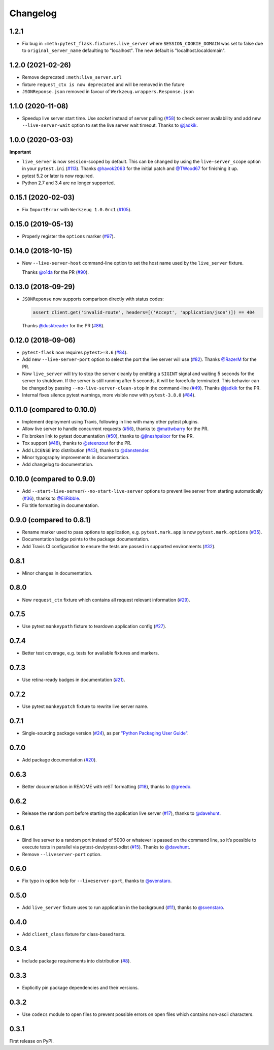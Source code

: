 .. _changelog:

Changelog
=========

1.2.1
------------------
- Fix bug in ``:meth:pytest_flask.fixtures.live_server``
  where ``SESSION_COOKIE_DOMAIN`` was set to false due to
  ``original_server_name`` defaulting to "localhost".
  The new default is "localhost.localdomain".

1.2.0 (2021-02-26)
------------------

- Remove deprecated ``:meth:live_server.url``
- fixture ``request_ctx is now deprecated``
  and will be removed in the future
- ``JSONReponse.json`` removed in favour of
  ``Werkzeug.wrappers.Response.json``

1.1.0 (2020-11-08)
------------------

- Speedup live server start time. Use `socket` instead of server
  pulling (`#58`_) to check server availability and add new
  ``--live-server-wait`` option to set the live server wait timeout.
  Thanks to `@jadkik`_.


1.0.0 (2020-03-03)
------------------

**Important**

- ``live_server`` is now ``session``-scoped by default. This can be changed by using the ``live-server_scope`` option in your ``pytest.ini`` (`#113`_). Thanks `@havok2063`_ for the initial patch and `@TWood67`_ for finishing it up.

- pytest 5.2 or later is now required.

- Python 2.7 and 3.4 are no longer supported.

.. _@havok2063: https://github.com/havok2063
.. _@TWood67: https://github.com/TWood67
.. _#113: https://github.com/pytest-dev/pytest-flask/pull/113

0.15.1 (2020-02-03)
-------------------

- Fix ``ImportError`` with ``Werkzeug 1.0.0rc1`` (`#105`_).

.. _#105: https://github.com/pytest-dev/pytest-flask/pull/105

0.15.0 (2019-05-13)
-------------------

- Properly register the ``options`` marker (`#97`_).

.. _#97: https://github.com/pytest-dev/pytest-flask/pull/97

0.14.0 (2018-10-15)
-------------------

- New ``--live-server-host`` command-line option to set the host name used by
  the ``live_server`` fixture.

  Thanks `@o1da`_ for the PR (`#90`_).

.. _@o1da: https://github.com/o1da
.. _#90: https://github.com/pytest-dev/pytest-flask/pull/90

0.13.0 (2018-09-29)
-------------------

- ``JSONReponse`` now supports comparison directly with status codes:

  .. code-block:: python

      assert client.get('invalid-route', headers=[('Accept', 'application/json')]) == 404

  Thanks `@dusktreader`_ for the PR (`#86`_).

.. _@dusktreader: https://github.com/dusktreader
.. _#86: https://github.com/pytest-dev/pytest-flask/pull/86

0.12.0 (2018-09-06)
-------------------

- ``pytest-flask`` now requires ``pytest>=3.6`` (`#84`_).

- Add new ``--live-server-port`` option to select the port the live server will use (`#82`_).
  Thanks `@RazerM`_ for the PR.

- Now ``live_server`` will try to stop the server cleanly by emitting a ``SIGINT`` signal and
  waiting 5 seconds for the server to shutdown. If the server is still running after 5 seconds,
  it will be forcefully terminated. This behavior can be changed by passing
  ``--no-live-server-clean-stop`` in the command-line (`#49`_).
  Thanks `@jadkik`_ for the PR.

- Internal fixes silence pytest warnings, more visible now with ``pytest-3.8.0`` (`#84`_).

.. _@jadkik: https://github.com/jadkik
.. _@RazerM: https://github.com/RazerM
.. _#49: https://github.com/pytest-dev/pytest-flask/issues/49
.. _#82: https://github.com/pytest-dev/pytest-flask/pull/82
.. _#84: https://github.com/pytest-dev/pytest-flask/pull/84


0.11.0 (compared to 0.10.0)
---------------------------

- Implement deployment using Travis, following in line with many other pytest plugins.

- Allow live server to handle concurrent requests (`#56`_), thanks to
  `@mattwbarry`_ for the PR.

- Fix broken link to pytest documentation (`#50`_), thanks to
  `@jineshpaloor`_ for the PR.

- Tox support (`#48`_), thanks to `@steenzout`_ for the PR.

- Add ``LICENSE`` into distribution (`#43`_), thanks to `@danstender`_.

- Minor typography improvements in documentation.

- Add changelog to documentation.


.. _#43: https://github.com/vitalk/pytest-flask/issues/43
.. _#48: https://github.com/pytest-dev/pytest-flask/pull/48
.. _#50: https://github.com/pytest-dev/pytest-flask/pull/50
.. _#56: https://github.com/pytest-dev/pytest-flask/pull/56
.. _#58: steenzouthttps://github.com/pytest-dev/pytest-flask/pull/58
.. _@danstender: https://github.com/danstender
.. _@jadkik: https://github.com/jadkik
.. _@jineshpaloor: https://github.com/jineshpaloor
.. _@mattwbarry: https://github.com/mattwbarry
.. _@steenzout: https://github.com/steenzout


0.10.0 (compared to 0.9.0)
--------------------------

- Add ``--start-live-server``/``--no-start-live-server`` options to prevent
  live server from starting automatically (`#36`_), thanks to `@EliRibble`_.

- Fix title formatting in documentation.


.. _#36: https://github.com/vitalk/pytest-flask/issues/36
.. _@EliRibble: https://github.com/EliRibble


0.9.0 (compared to 0.8.1)
-------------------------

- Rename marker used to pass options to application, e.g. ``pytest.mark.app``
  is now ``pytest.mark.options`` (`#35`_).

- Documentation badge points to the package documentation.

- Add Travis CI configuration to ensure the tests are passed in supported
  environments (`#32`_).


.. _#32: https://github.com/vitalk/pytest-flask/issues/32
.. _#35: https://github.com/vitalk/pytest-flask/issues/35

0.8.1
-----

- Minor changes in documentation.

0.8.0
-----

- New ``request_ctx`` fixture which contains all request relevant
  information (`#29`_).

.. _#29: https://github.com/vitalk/pytest-flask/issues/29

0.7.5
-----

- Use pytest ``monkeypath`` fixture to teardown application config (`#27`_).

.. _#27: https://github.com/vitalk/pytest-flask/issues/27

0.7.4
-----

- Better test coverage, e.g. tests for available fixtures and markers.

0.7.3
-----

- Use retina-ready badges in documentation (`#21`_).

.. _#21: https://github.com/vitalk/pytest-flask/issues/21

0.7.2
-----

- Use pytest ``monkeypatch`` fixture to rewrite live server name.

0.7.1
-----

- Single-sourcing package version (`#24`_), as per `"Python Packaging User Guide"
  <https://packaging.python.org/en/latest/single_source_version.html#single-sourcing-the-version>`_.

.. _#24: https://github.com/vitalk/pytest-flask/issues/24

0.7.0
-----

- Add package documentation (`#20`_).

.. _#20: https://github.com/vitalk/pytest-flask/issues/20

0.6.3
-----

- Better documentation in README with reST formatting (`#18`_), thanks
  to `@greedo`_.


.. _#18: https://github.com/vitalk/pytest-flask/issues/18
.. _@greedo: https://github.com/greedo

0.6.2
-----

- Release the random port before starting the application live server (`#17`_),
  thanks to `@davehunt`_.


.. _#17: https://github.com/vitalk/pytest-flask/issues/17
.. _@davehunt: https://github.com/davehunt

0.6.1
-----

- Bind live server to a random port instead of 5000 or whatever is passed on
  the command line, so it’s possible to execute tests in parallel via
  pytest-dev/pytest-xdist (`#15`_). Thanks to `@davehunt`_.

- Remove ``--liveserver-port`` option.


.. _#15: https://github.com/vitalk/pytest-flask/issues/15
.. _@davehunt: https://github.com/davehunt

0.6.0
-----

- Fix typo in option help for ``--liveserver-port``, thanks to `@svenstaro`_.

.. _@svenstaro: https://github.com/svenstaro

0.5.0
-----

- Add ``live_server`` fixture uses to run application in the background (`#11`_),
  thanks to `@svenstaro`_.


.. _#11: https://github.com/vitalk/pytest-flask/issues/11
.. _@svenstaro: https://github.com/svenstaro

0.4.0
-----

- Add ``client_class`` fixture for class-based tests.

0.3.4
-----

- Include package requirements into distribution (`#8`_).

.. _#8: https://github.com/vitalk/pytest-flask/issues/8

0.3.3
-----

- Explicitly pin package dependencies and their versions.

0.3.2
-----

- Use ``codecs`` module to open files to prevent possible errors on open
  files which contains non-ascii characters.

0.3.1
-----

First release on PyPI.
